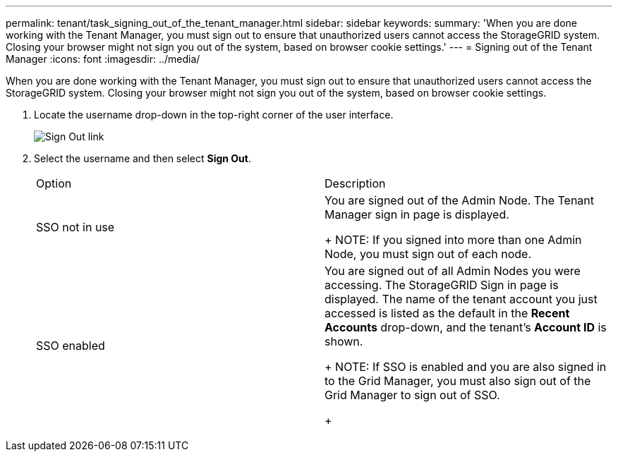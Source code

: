 ---
permalink: tenant/task_signing_out_of_the_tenant_manager.html
sidebar: sidebar
keywords: 
summary: 'When you are done working with the Tenant Manager, you must sign out to ensure that unauthorized users cannot access the StorageGRID system. Closing your browser might not sign you out of the system, based on browser cookie settings.'
---
= Signing out of the Tenant Manager
:icons: font
:imagesdir: ../media/

[.lead]
When you are done working with the Tenant Manager, you must sign out to ensure that unauthorized users cannot access the StorageGRID system. Closing your browser might not sign you out of the system, based on browser cookie settings.

. Locate the username drop-down in the top-right corner of the user interface.
+
image::../media/tenant_user_sign_out.png[Sign Out link]

. Select the username and then select *Sign Out*.
+
|===
| Option| Description
a|
SSO not in use
a|
You are signed out of the Admin Node.     The Tenant Manager sign in page is displayed.
+
NOTE: If you signed into more than one Admin Node, you must sign out of each node.
a|
SSO enabled
a|
You are signed out of all Admin Nodes you were accessing.     The StorageGRID Sign in page is displayed. The name of the tenant account you just accessed is listed as the default in the *Recent Accounts* drop-down, and the tenant's *Account ID* is shown.
+
NOTE: If SSO is enabled and you are also signed in to the Grid Manager, you must also sign out of the Grid Manager to sign out of SSO.
+
|===
